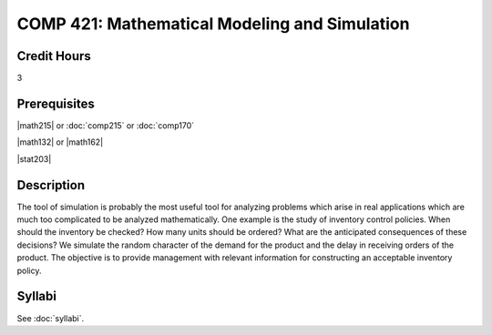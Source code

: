 .. index:: mathematical modeling and simulation

COMP 421: Mathematical Modeling and Simulation
=======================================================

Credit Hours
-----------------------------------

3

Prerequisites
----------------------------

|math215| or :doc:`comp215` or :doc:`comp170`

|math132| or |math162|

|stat203|


Description
----------------------------

The tool of simulation is probably the most useful tool for analyzing problems
which arise in real applications which are much too complicated to be analyzed
mathematically. One example is the study of inventory control policies. When
should the inventory be checked? How many units should be ordered? What are
the anticipated consequences of these decisions? We simulate the random
character of the demand for the product and the delay in receiving orders of
the product. The objective is to provide management with relevant information
for constructing an acceptable inventory policy.

Syllabi
----------------------

See :doc:`syllabi`.
